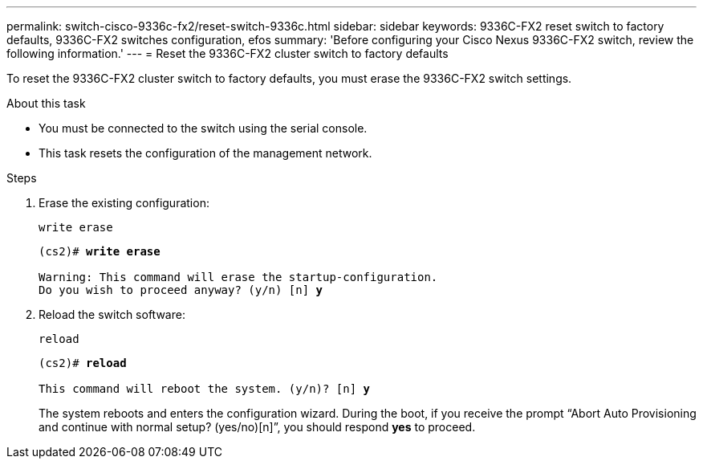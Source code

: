 ---
permalink: switch-cisco-9336c-fx2/reset-switch-9336c.html
sidebar: sidebar
keywords: 9336C-FX2 reset switch to factory defaults, 9336C-FX2 switches configuration, efos
summary: 'Before configuring your Cisco Nexus 9336C-FX2 switch, review the following information.'
---
= Reset the 9336C-FX2 cluster switch to factory defaults

:icons: font
:imagesdir: ../media/

[.lead]
To reset the 9336C-FX2 cluster switch to factory defaults, you must erase the 9336C-FX2 switch settings.

.About this task
* You must be connected to the switch using the serial console.
* This task resets the configuration of the management network.

.Steps

. Erase the existing configuration:
+
`write erase`

+
[subs=+quotes]
----
(cs2)# *write erase*

Warning: This command will erase the startup-configuration.
Do you wish to proceed anyway? (y/n) [n] *y*
----

. Reload the switch software:
+
`reload`

+
[subs=+quotes]
----
(cs2)# *reload*

This command will reboot the system. (y/n)? [n] *y*
----
+

The system reboots and enters the configuration wizard. During the boot, if you receive the prompt “Abort Auto Provisioning and continue with normal setup? (yes/no)[n]”, you should respond *yes* to proceed.

// New content for AFFFASDOC-373, 2025-AUG-01
